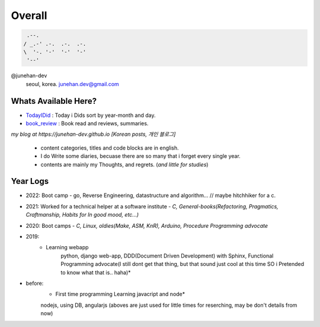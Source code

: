 Overall
=======
 
.. code-block:: bash

    .--.
   / _.-' .-.  .-.  .-.
   \  '-. '-'  '-'  '-'
    '--'

@junehan-dev
   seoul, korea. junehan.dev@gmail.com


Whats Available Here?
---------------------

- TodayIDid_ : Today i Dids sort by year-month and day.
- book_review_ : Book read and reviews, summaries.

.. _TodayIDid: ./TIL
.. _book_review: ./book_review

*my blog at https://junehan-dev.github.io [Korean posts, 개인 블로그]*

   - content categories, titles and code blocks are in english.
   - I do Write some diaries, becuase there are so many that i forget every single year. 
   - contents are mainly my Thoughts, and regrets. (*and little for studies*)

Year Logs
---------

- 2022: Boot camp - go, Reverse Engineering, datastructure and algorithm... // maybe hitchhiker for a c.

- 2021: Worked for a technical helper at a software institute - *C, General-books(Refactoring, Pragmatics, Craftmanship, Habits for In good mood, etc...)*

- 2020: Boot camps - *C, Linux, oldies(Make, ASM, KnR), Arduino, Procedure Programming advocate*

- 2019:
   - Learning webapp
      python, django web-app, DDD(Document Driven Development) with Sphinx, Functional Programming advocate(I still dont get that thing, but that sound just cool at this time SO i Pretended to know what that is.. haha)*

- before: 
   - First time programming Learning javacript and node*
   nodejs, using DB, angularjs (aboves are just used for little times for reserching, may be don't details from now)

